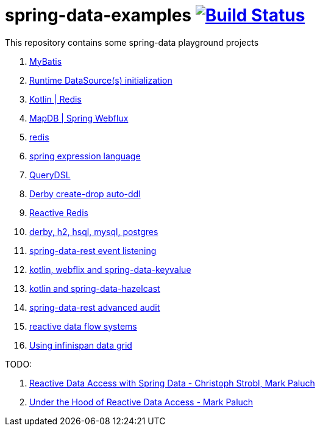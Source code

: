 = spring-data-examples image:https://travis-ci.org/daggerok/spring-data-examples.svg?branch=master["Build Status", link="https://travis-ci.org/daggerok/spring-data-examples"]

This repository contains some spring-data playground projects

. link:https://github.com/daggerok/spring-data-mybatis[MyBatis]
. link:https://github.com/daggerok/spring-boot-runtime-datasource-initialization[Runtime DataSource(s) initialization]
. link:redis-store[Kotlin | Redis]
. link:https://github.com/daggerok/spring-5-examples/tree/master/mapdb[MapDB | Spring Webflux]
. link:redis/[redis]
. link:spel/[spring expression language]
. link:querydsl/[QueryDSL]
. link:derby-create-drop/[Derby create-drop auto-ddl]
. link:reactive-redis-webflux/[Reactive Redis]
. link:jpa-data-rest/[derby, h2, hsql, mysql, postgres]
. link:data-event-listener/[spring-data-rest event listening]
//. link:elastic/[spring-data-elasticsearch]
. link:key-value/[kotlin, webflix and spring-data-keyvalue]
. link:key-value-hazelcast/[kotlin and spring-data-hazelcast]
. link:spring-data-history-audit/[spring-data-rest advanced audit]
. link:reactive-data-flow-systems/[reactive data flow systems]
. link:infinispan-example/[Using infinispan data grid]

TODO:

. link:https://www.youtube.com/watch?v=N8ElAVRecaM[Reactive Data Access with Spring Data - Christoph Strobl, Mark Paluch]
. link:https://www.youtube.com/watch?v=BKYXu25sziI[Under the Hood of Reactive Data Access - Mark Paluch]
